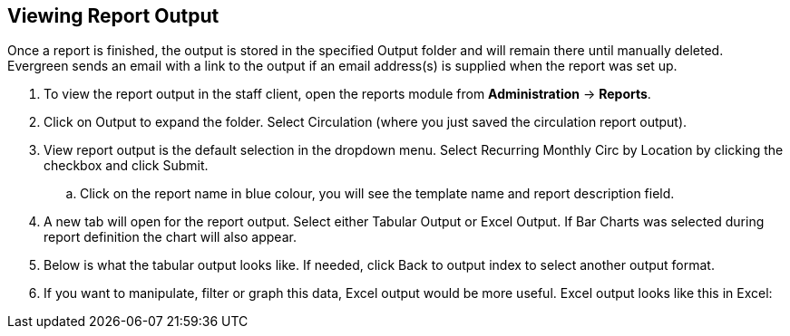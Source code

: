 Viewing Report Output
---------------------

Once a report is finished, the output is stored in the specified Output folder and will remain there until 
manually deleted. Evergreen sends an email with a link to the output if an email address(s) is supplied 
when the report was set up.
 
. To view the report output in the staff client, open the reports module from 
*Administration* -> *Reports*.
. Click on Output to expand the folder. Select Circulation (where you just saved the circulation report output).
. View report output is the default selection in the dropdown menu. Select Recurring Monthly Circ by Location 
by clicking the checkbox and click Submit.
.. Click on the report name in blue colour, you will see the template name and report description field.
. A new tab will open for the report output. Select either Tabular Output or Excel Output. If Bar Charts was 
selected during report definition the chart will also appear.
. Below is what the tabular output looks like. If needed, click Back to output index to select another output 
format.
. If you want to manipulate, filter or graph this data, Excel output would be more useful. Excel output looks 
like this in Excel:
 







